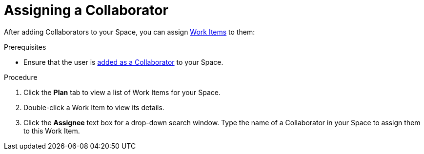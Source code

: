 [id="assigning_a_collaborator"]
= Assigning a Collaborator

After adding Collaborators to your Space, you can assign <<about_work_items,Work Items>> to them:

.Prerequisites

* Ensure that the user is <<adding_collaborators,added as a Collaborator>> to your Space.

.Procedure
. Click the *Plan* tab to view a list of Work Items for your Space.
. Double-click a Work Item to view its details.
. Click the *Assignee* text box for a drop-down search window. Type the name of a Collaborator in your Space to assign them to this Work Item.
